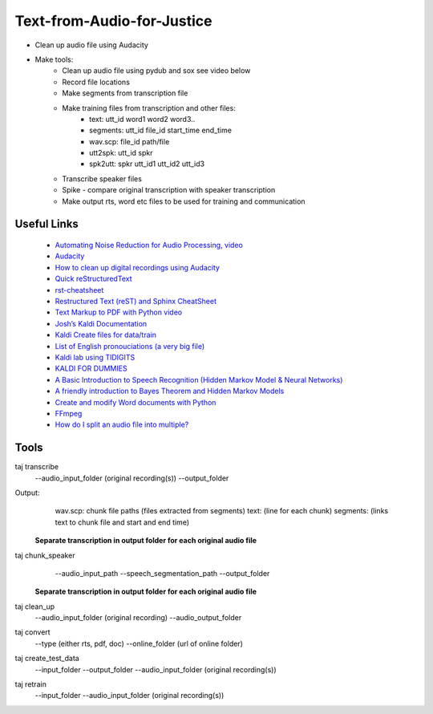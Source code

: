 ===========================
Text-from-Audio-for-Justice
===========================

* Clean up audio file using Audacity
* Make tools:
    * Clean up audio file using pydub and sox see video below
    * Record file locations
    * Make segments from transcription file
    * Make training files from transcription and other files:
        * text: utt_id word1 word2 word3..
        * segments: utt_id file_id start_time end_time
        * wav.scp: file_id path/file
        * utt2spk: utt_id spkr
        * spk2utt: spkr utt_id1 utt_id2 utt_id3
    * Transcribe speaker files
    * Spike - compare original transcription with speaker transcription
    * Make output rts, word etc files to be used for training and communication

Useful Links
------------
 * `Automating Noise Reduction for Audio Processing, video <https://www.youtube.com/watch?v=f9P7SeUlzQg>`_
 * `Audacity <https://www.audacityteam.org/about/features/>`_
 * `How to clean up digital recordings using Audacity <https://opensource.com/life/14/10/how-clean-digital-recordings-using-audacity>`_

 * `Quick reStructuredText <https://docutils.sourceforge.io/docs/user/rst/quickref.html>`_
 * `rst-cheatsheet <https://github.com/ralsina/rst-cheatsheet/blob/master/rst-cheatsheet.rst>`_
 * `Restructured Text (reST) and Sphinx CheatSheet <http://openalea.gforge.inria.fr/doc/openalea/doc/_build/html/source/sphinx/rest_syntax.html#id3>`_
 * `Text Markup to PDF with Python video  <https://www.youtube.com/watch?v=WbsJsQk0td0&feature=youtu.be>`_

 * `Josh’s Kaldi Documentation  <http://jrmeyer.github.io/misc/kaldi-documentation/kaldi-documentation.pdf>`_
 * `Kaldi Create files for data/train  <https://www.eleanorchodroff.com/tutorial/kaldi/training-acoustic-models.html#create-files-for-datatrain>`_
 * `List of English pronouciations (a very big file)  <http://svn.code.sf.net/p/cmusphinx/code/trunk/cmudict/sphinxdict/cmudict_SPHINX_40>`_
 * `Kaldi lab using TIDIGITS  <http://m.mr-pc.org/work/jsalt2015lab.pdf>`_
 * `KALDI FOR DUMMIES  <http://www.dsp.agh.edu.pl/_media/pl:dydaktyka:kaldi_for_dummies.pdf>`_

 * `A Basic Introduction to Speech Recognition (Hidden Markov Model & Neural Networks)  <https://www.youtube.com/watch?v=U0XtE4_QLXI>`_
 * `A friendly introduction to Bayes Theorem and Hidden Markov Models  <https://www.youtube.com/watch?v=kqSzLo9fenk>`_

 * `Create and modify Word documents with Python  <https://github.com/python-openxml/python-docx>`_

 * `FFmpeg  <https://ffmpeg.org/ffmpeg.html>`_
 * `How do I split an audio file into multiple?  <https://unix.stackexchange.com/questions/280767/how-do-i-split-an-audio-file-into-multiple>`_

Tools
-----
taj transcribe
        --audio_input_folder (original recording(s))
        --output_folder
Output:
        wav.scp: chunk file paths (files extracted from segments)
        text: (line for each chunk)
        segments: (links text to chunk file and start and end time)

 **Separate transcription in output folder for each original audio file**

taj chunk_speaker
        --audio_input_path
        --speech_segmentation_path
        --output_folder

 **Separate transcription in output folder for each original audio file**

taj clean_up
        --audio_input_folder (original recording)
        --audio_output_folder

taj convert
        --type (either rts, pdf, doc)
        --online_folder (url of online folder)

taj create_test_data
    --input_folder
    --output_folder
    --audio_input_folder (original recording(s))

taj retrain
    --input_folder
    --audio_input_folder (original recording(s))